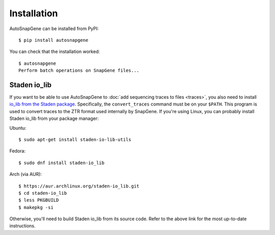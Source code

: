 ************
Installation
************
AutoSnapGene can be installed from PyPI::

   $ pip install autosnapgene

You can check that the installation worked::

   $ autosnapgene
   Perform batch operations on SnapGene files...

Staden io_lib
=============
If you want to be able to use AutoSnapGene to :doc:`add sequencing traces to 
files <traces>`, you also need to install `io_lib from the Staden package 
<https://github.com/jkbonfield/io_lib>`_.  Specifically, the ``convert_traces`` 
command must be on your ``$PATH``.  This program is used to convert traces to 
the ZTR format used internally by SnapGene.  If you're using Linux, you can 
probably install Staden io_lib from your package manager:

Ubuntu::

   $ sudo apt-get install staden-io-lib-utils

Fedora::

   $ sudo dnf install staden-io_lib

Arch (via AUR)::

   $ https://aur.archlinux.org/staden-io_lib.git
   $ cd staden-io_lib
   $ less PKGBUILD
   $ makepkg -si

Otherwise, you'll need to build Staden io_lib from its source code.  Refer to 
the above link for the most up-to-date instructions.

